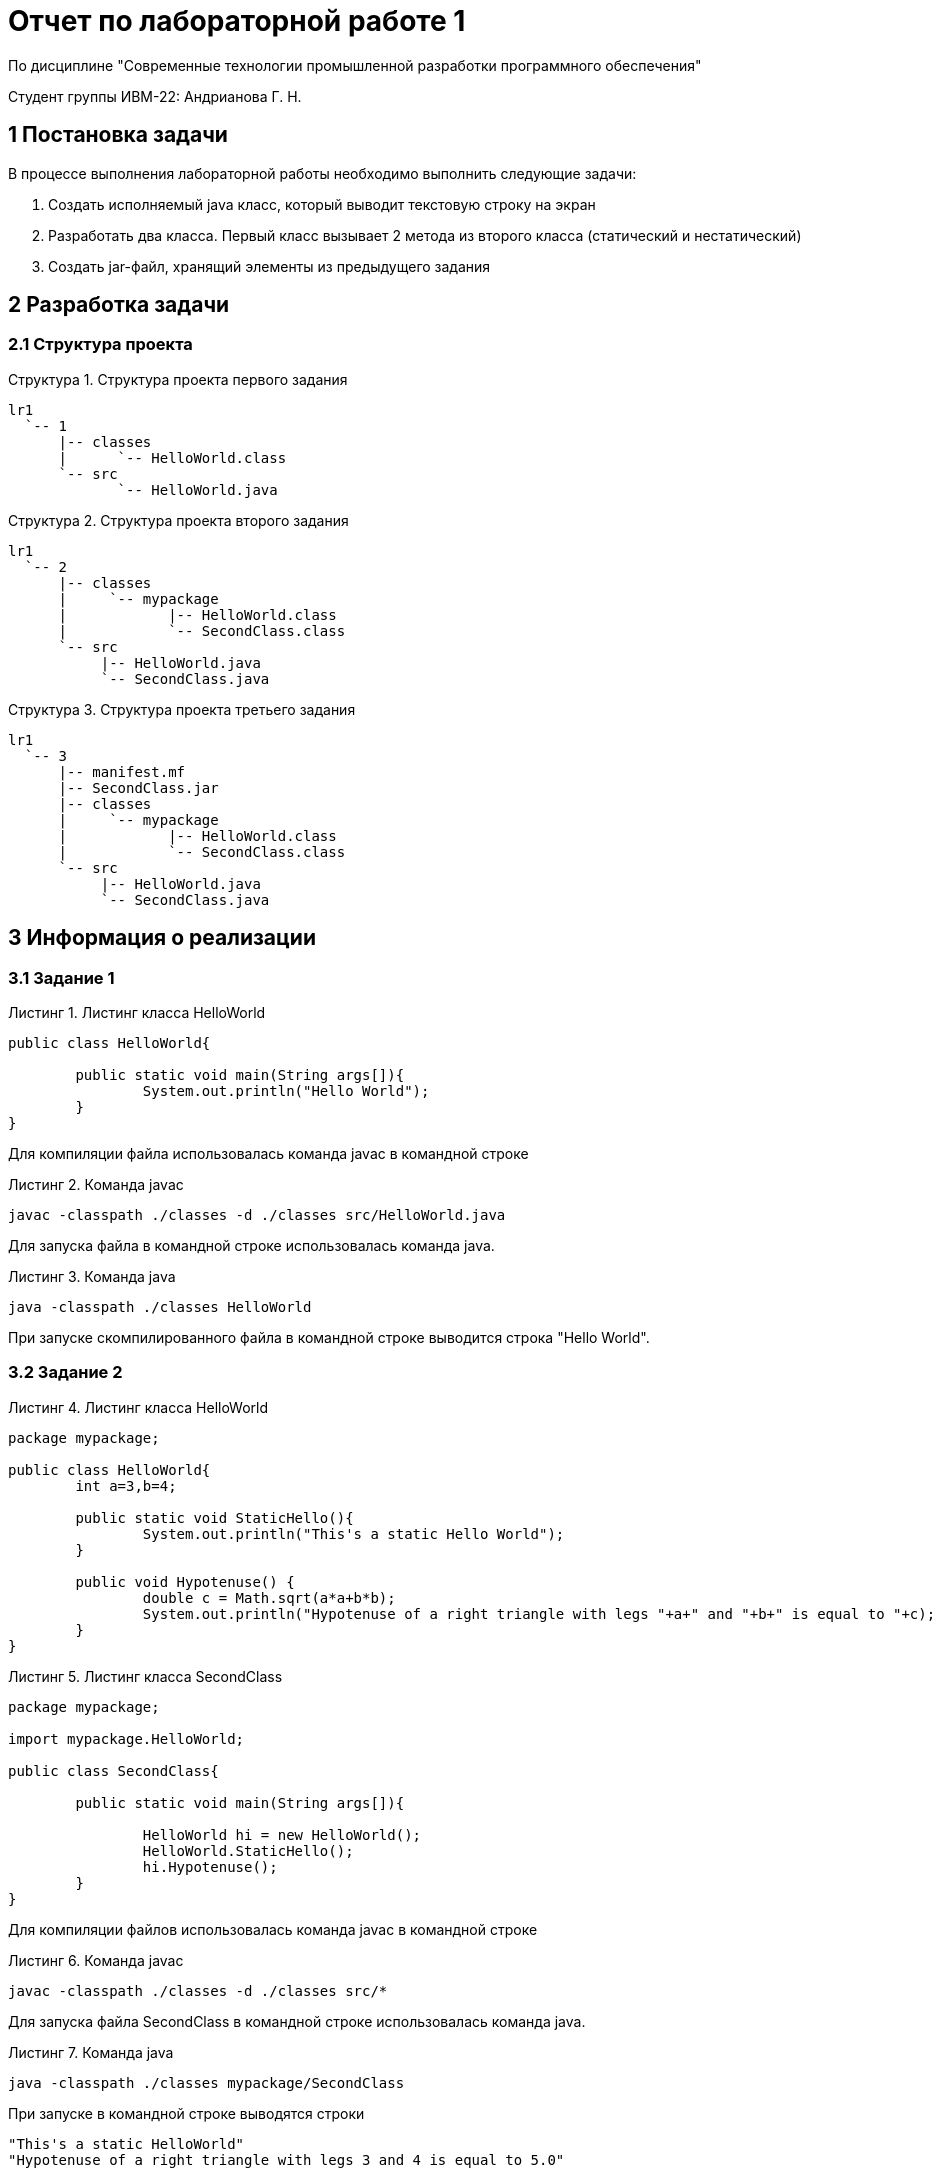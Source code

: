= Отчет по лабораторной работе 1

По дисциплине "Современные технологии промышленной разработки программного обеспечения"

Студент группы ИВМ-22: Андрианова Г. Н.

:toc-title: Содержание
:toc:
:example-caption: Структура
:listing-caption: Листинг
:source-highlighter: rouge

== 1 Постановка задачи
В процессе выполнения лабораторной работы необходимо выполнить следующие задачи:

. Создать исполняемый java класс, который выводит текстовую строку на экран
. Разработать два класса. Первый класс вызывает 2 метода из второго класса (статический и нестатический)
. Создать jar-файл, хранящий элементы из предыдущего задания

== 2 Разработка задачи
=== 2.1 Структура проекта
.Структура проекта первого задания
========
----
lr1
  `-- 1
      |-- classes
      |      `-- HelloWorld.class
      `-- src
             `-- HelloWorld.java
----
========

.Структура проекта второго задания
========
----
lr1
  `-- 2
      |-- classes
      |     `-- mypackage
      |            |-- HelloWorld.class
      |            `-- SecondClass.class
      `-- src
           |-- HelloWorld.java
           `-- SecondClass.java
----
========

.Структура проекта третьего задания
========
----
lr1
  `-- 3
      |-- manifest.mf
      |-- SecondClass.jar
      |-- classes
      |     `-- mypackage
      |            |-- HelloWorld.class
      |            `-- SecondClass.class
      `-- src
           |-- HelloWorld.java
           `-- SecondClass.java
----
========
== 3 Информация о реализации
=== 3.1 Задание 1
.Листинг класса HelloWorld
[source,java]
----
public class HelloWorld{

	public static void main(String args[]){
		System.out.println("Hello World");
	}
}
----
Для компиляции файла использовалась команда javac в командной строке

.Команда javac
----
javac -classpath ./classes -d ./classes src/HelloWorld.java
----

Для запуска файла в командной строке использовалась команда java.

.Команда java
----
java -classpath ./classes HelloWorld
----
При запуске скомпилированного файла в командной строке выводится строка "Hello World".

=== 3.2 Задание 2
.Листинг класса HelloWorld
[source,java]
----
package mypackage;

public class HelloWorld{
	int a=3,b=4;

	public static void StaticHello(){
		System.out.println("This's a static Hello World");
	}

	public void Hypotenuse() {
		double c = Math.sqrt(a*a+b*b);
		System.out.println("Hypotenuse of a right triangle with legs "+a+" and "+b+" is equal to "+c);
	}
}
----
.Листинг класса SecondClass
[source,java]
----
package mypackage;

import mypackage.HelloWorld;

public class SecondClass{

	public static void main(String args[]){

		HelloWorld hi = new HelloWorld();
		HelloWorld.StaticHello();
		hi.Hypotenuse();
	}
}
----
Для компиляции файлов использовалась команда javac в командной строке

.Команда javac
----
javac -classpath ./classes -d ./classes src/*
----

Для запуска файла SecondClass в командной строке использовалась команда java.

.Команда java
----
java -classpath ./classes mypackage/SecondClass
----
При запуске в командной строке выводятся строки
----
"This's a static HelloWorld"
"Hypotenuse of a right triangle with legs 3 and 4 is equal to 5.0"
----

=== 3.3 Задание 3
Для создания архива был создан файл manifest.mf, в котором был указан главный исполняемый класс:

.Листинг manifest.mf
----
Manifest-Version: 1.0
Created-By: 1.6.0_19 (Sun Microsystems Inc.)
Main-Class: mypackage.SecondClass

----

.Команда по сборке архива
----
jar cvmf manifest.mf SecondClass.jar -C ./classes mypackage
----

.Команда запуска jar-файла
----
java -jar SecondClass.jar
----

== 4 Результаты выполнения
В результате выполнения первого задания был получен класс Helloworld. При запуске выводится строка:

image::img/lr1.1.png[]

В результате выполнения второго задания были получены классы Helloworld и SecondClass. При запуске выводятся строки:

image::img/lr1.2.png[]

В результате выполнения третьего задания был получен jar-файл SecondClass. При запуске jar-файла выводятся строки:

image::img/lr1.3.png[]
== 5 Вывод
В процессе выполнения лабораторной работы были изучены команды javac - для компиляции классов в байт-код, java - для запуска проектов, jar - для создания jar-файлов.
